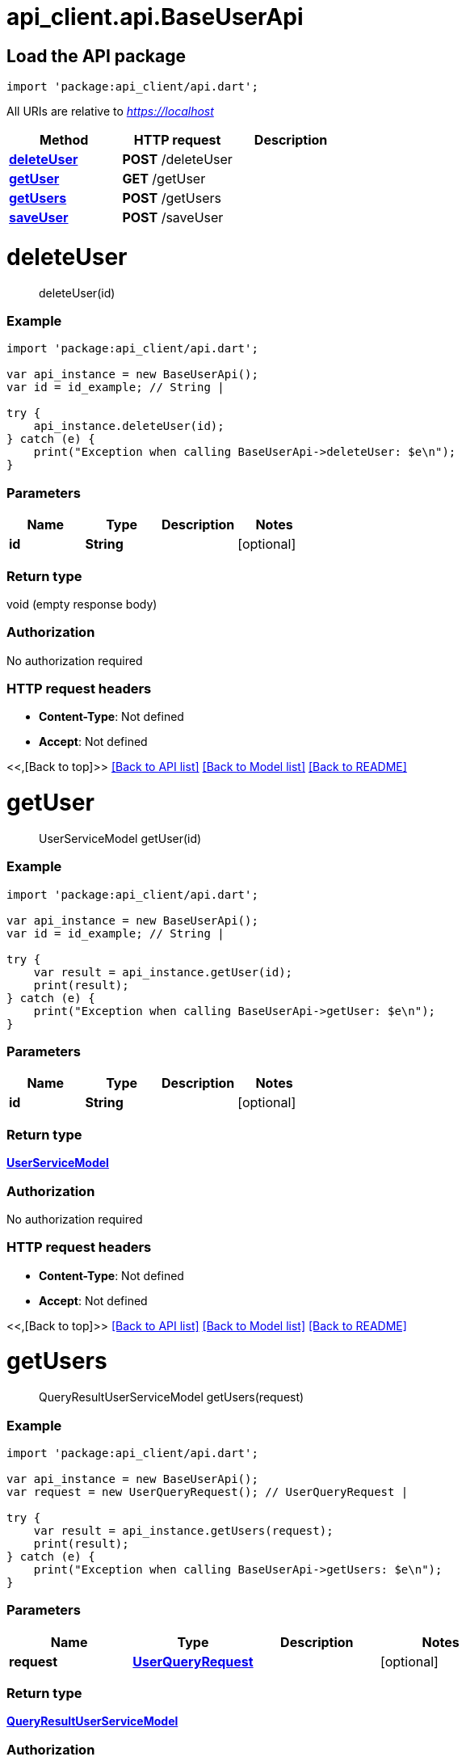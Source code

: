= api_client.api.BaseUserApi
:doctype: book

== Load the API package

[source,dart]
----
import 'package:api_client/api.dart';
----

All URIs are relative to _https://localhost_

|===
| Method | HTTP request | Description

| link:BaseUserApi.md#deleteUser[*deleteUser*]
| *POST* /deleteUser
|

| link:BaseUserApi.md#getUser[*getUser*]
| *GET* /getUser
|

| link:BaseUserApi.md#getUsers[*getUsers*]
| *POST* /getUsers
|

| link:BaseUserApi.md#saveUser[*saveUser*]
| *POST* /saveUser
|
|===

= *deleteUser*

____
deleteUser(id)
____

[discrete]
=== Example

[source,dart]
----
import 'package:api_client/api.dart';

var api_instance = new BaseUserApi();
var id = id_example; // String |

try {
    api_instance.deleteUser(id);
} catch (e) {
    print("Exception when calling BaseUserApi->deleteUser: $e\n");
}
----

[discrete]
=== Parameters

|===
| Name | Type | Description | Notes

| *id*
| *String*
|
| [optional]
|===

[discrete]
=== Return type

void (empty response body)

[discrete]
=== Authorization

No authorization required

[discrete]
=== HTTP request headers

* *Content-Type*: Not defined
* *Accept*: Not defined

<<,[Back to top]>> link:../README.md#documentation-for-api-endpoints[[Back to API list\]] link:../README.md#documentation-for-models[[Back to Model list\]] xref:../README.adoc[[Back to README\]]

= *getUser*

____
UserServiceModel getUser(id)
____

[discrete]
=== Example

[source,dart]
----
import 'package:api_client/api.dart';

var api_instance = new BaseUserApi();
var id = id_example; // String |

try {
    var result = api_instance.getUser(id);
    print(result);
} catch (e) {
    print("Exception when calling BaseUserApi->getUser: $e\n");
}
----

[discrete]
=== Parameters

|===
| Name | Type | Description | Notes

| *id*
| *String*
|
| [optional]
|===

[discrete]
=== Return type

xref:UserServiceModel.adoc[*UserServiceModel*]

[discrete]
=== Authorization

No authorization required

[discrete]
=== HTTP request headers

* *Content-Type*: Not defined
* *Accept*: Not defined

<<,[Back to top]>> link:../README.md#documentation-for-api-endpoints[[Back to API list\]] link:../README.md#documentation-for-models[[Back to Model list\]] xref:../README.adoc[[Back to README\]]

= *getUsers*

____
QueryResultUserServiceModel getUsers(request)
____

[discrete]
=== Example

[source,dart]
----
import 'package:api_client/api.dart';

var api_instance = new BaseUserApi();
var request = new UserQueryRequest(); // UserQueryRequest |

try {
    var result = api_instance.getUsers(request);
    print(result);
} catch (e) {
    print("Exception when calling BaseUserApi->getUsers: $e\n");
}
----

[discrete]
=== Parameters

|===
| Name | Type | Description | Notes

| *request*
| xref:UserQueryRequest.adoc[*UserQueryRequest*]
|
| [optional]
|===

[discrete]
=== Return type

xref:QueryResultUserServiceModel.adoc[*QueryResultUserServiceModel*]

[discrete]
=== Authorization

No authorization required

[discrete]
=== HTTP request headers

* *Content-Type*: application/json-patch+json, application/json, text/json, application/_*+json
* *Accept*: Not defined

<<,[Back to top]>> link:../README.md#documentation-for-api-endpoints[[Back to API list\]] link:../README.md#documentation-for-models[[Back to Model list\]] xref:../README.adoc[[Back to README\]]

= *saveUser*

____
UserServiceModel saveUser(model)
____

[discrete]
=== Example

[source,dart]
----
import 'package:api_client/api.dart';

var api_instance = new BaseUserApi();
var model = new UserServiceModel(); // UserServiceModel |

try {
    var result = api_instance.saveUser(model);
    print(result);
} catch (e) {
    print("Exception when calling BaseUserApi->saveUser: $e\n");
}
----

[discrete]
=== Parameters

|===
| Name | Type | Description | Notes

| *model*
| xref:UserServiceModel.adoc[*UserServiceModel*]
|
| [optional]
|===

[discrete]
=== Return type

xref:UserServiceModel.adoc[*UserServiceModel*]

[discrete]
=== Authorization

No authorization required

[discrete]
=== HTTP request headers

* *Content-Type*: application/json-patch+json, application/json, text/json, application/_*+json
* *Accept*: Not defined

<<,[Back to top]>> link:../README.md#documentation-for-api-endpoints[[Back to API list\]] link:../README.md#documentation-for-models[[Back to Model list\]] xref:../README.adoc[[Back to README\]]
